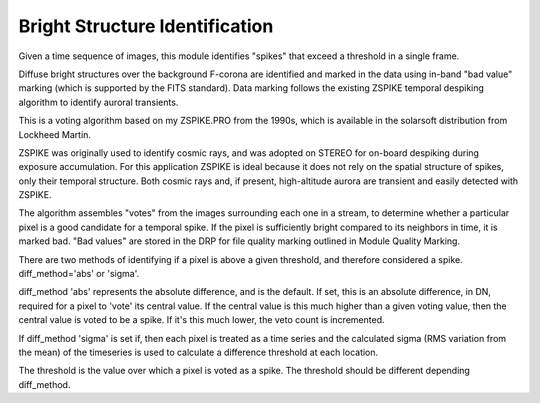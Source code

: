 Bright Structure Identification
================================

Given a time sequence of images, this module identifies
"spikes" that exceed a threshold in a single frame.

Diffuse bright structures over the background F-corona are
identified and marked in the data using in-band "bad value" marking
(which is supported by the FITS standard). Data marking follows the
existing ZSPIKE temporal despiking algorithm to identify auroral
transients.

This is a voting algorithm based on my ZSPIKE.PRO from the 1990s,
which is available in the solarsoft distribution from Lockheed Martin.

ZSPIKE was originally used to identify cosmic rays, and
was adopted on STEREO for on-board despiking during exposure accumulation.
For this application ZSPIKE is ideal because it does not rely on the
spatial structure of spikes, only their temporal structure. Both cosmic
rays and, if present, high-altitude aurora are transient and easily
detected with ZSPIKE.

The algorithm assembles "votes" from the images
surrounding each one in a stream, to determine whether a particular pixel
is a good candidate for a temporal spike. If the pixel is sufficiently
bright compared to its neighbors in time, it is marked bad. "Bad values"
are stored in the DRP for file quality marking outlined in Module Quality
Marking.

There are two methods of identifying if a pixel is above a given threshold,
and therefore considered a spike. diff_method='abs' or 'sigma'.

diff_method 'abs' represents the absolute difference, and is the default.
If set, this is an absolute difference, in DN, required for a pixel to
'vote' its central value.  If the central value is this much higher than a
given voting value, then the central value is voted to be a spike.  If
it's this much lower, the veto count is incremented.

If diff_method 'sigma' is set if, then each pixel is treated as a
time series and the calculated sigma (RMS variation from the mean) of
the timeseries is used to calculate a difference threshold at each
location.

The threshold is the value over which a pixel is voted as a spike. The threshold
should be different depending diff_method.

